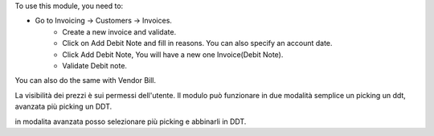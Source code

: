 To use this module, you need to:

- Go to Invoicing -> Customers -> Invoices.
    - Create a new invoice and validate.
    - Click on Add Debit Note and fill in reasons. You can also specify an account date.
    - Click Add Debit Note, You will have a new one Invoice(Debit Note).
    - Validate Debit note.

You can also do the same with Vendor Bill.



La visibilità dei prezzi è sui permessi dell'utente.
Il modulo può funzionare in due modalità semplice un picking un ddt, avanzata più picking un DDT.

in modalita avanzata posso selezionare più picking e abbinarli in DDT.

